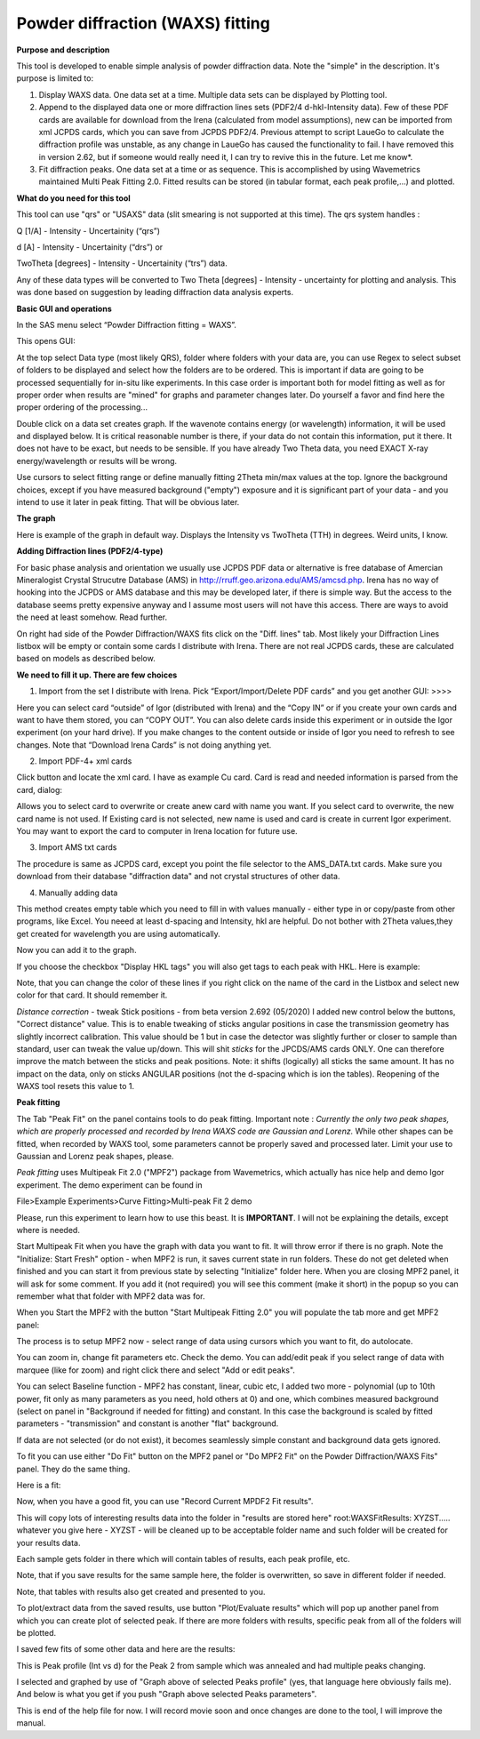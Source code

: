 .. _model.waxs:

.. index::
   model; WAXS
   WAXS
   Powder diffraction

Powder diffraction (WAXS) fitting
=================================

**Purpose and description**

This tool is developed to enable simple analysis of powder diffraction data. Note the "simple" in the description. It's purpose is limited to:

#. Display WAXS data. One data set at a time. Multiple data sets can be displayed by Plotting tool.

#. Append to the displayed data one or more diffraction lines sets (PDF2/4 d-hkl-Intensity data). Few of these PDF cards are available for download from the Irena (calculated from model assumptions), new can be imported from xml JCPDS cards, which you can save from JCPDS PDF2/4. Previous attempt to script LaueGo to calculate the diffraction profile was unstable, as any change in LaueGo has caused the functionality to fail. I have removed this in version 2.62, but if someone would really need it, I can try to revive this in the future. Let me know*.

#. Fit diffraction peaks. One data set at a time or as sequence. This is accomplished by using Wavemetrics maintained Multi Peak Fitting 2.0. Fitted results can be stored (in tabular format, each peak profile,...) and plotted.

**What do you need for this tool**

This tool can use "qrs" or "USAXS" data (slit smearing is not supported at this time). The qrs system handles :

Q [1/A] - Intensity - Uncertainity (“qrs”)

d [A] - Intensity - Uncertainity (“drs”) or

TwoTheta [degrees] - Intensity - Uncertainity (“trs”) data.

Any of these data types will be converted to Two Theta [degrees] - Intensity - uncertainty for plotting and analysis. This was done based on suggestion by leading diffraction data analysis experts.

**Basic GUI and operations**

.. image:: media/WAXS1.png
      :align: center
      :width: 420px

In the SAS menu select “Powder Diffraction fitting = WAXS”.

This opens GUI:

At the top select Data type (most likely QRS), folder where folders with your data are, you can use Regex to select subset of folders to be displayed and select how the folders are to be ordered. This is important if data are going to be processed sequentially for in-situ like experiments. In this case order is important both for model fitting as well as for proper order when results are "mined" for graphs and parameter changes later. Do yourself a favor and find here the proper ordering of the processing...

Double click on a data set creates graph. If the wavenote contains energy (or wavelength) information, it will be used and displayed below. It is critical reasonable number is there, if your data do not contain this information, put it there. It does not have to be exact, but needs to be sensible. If you have already Two Theta data, you need EXACT X-ray energy/wavelength or results will be wrong.

Use cursors to select fitting range or define manually fitting 2Theta min/max values at the top. Ignore the background choices, except if you have measured background ("empty") exposure and it is significant part of your data - and you intend to use it later in peak fitting. That will be obvious later.

**The graph**

.. image:: media/WAXS2.png
      :align: center
      :width: 100%


Here is example of the graph in default way. Displays the Intensity vs TwoTheta (TTH) in degrees. Weird units, I know.

**Adding Diffraction lines (PDF2/4-type)**

For basic phase analysis and orientation we usually use JCPDS PDF data or alternative is free database of Amercian Mineralogist Crystal Strucutre Database (AMS) in http://rruff.geo.arizona.edu/AMS/amcsd.php. Irena has no way of hooking into the JCPDS or AMS database and this may be developed later, if there is simple way. But the access to the database seems pretty expensive anyway and I assume most users will not have this access. There are ways to avoid the need at least somehow. Read further.


On right had side of the Powder Diffraction/WAXS fits click on the "Diff. lines" tab. Most likely your Diffraction Lines listbox will be empty or contain some cards I distribute with Irena. There are not real JCPDS cards, these are calculated based on models as described below.


.. image:: media/WAXS3.png
      :width: 48%
.. image:: media/WAXS4.png
      :width: 48%

**We need to fill it up. There are few choices**

1.  Import from the set I distribute with Irena. Pick “Export/Import/Delete PDF cards” and you get another GUI: >>>>

Here you can select card “outside” of Igor (distributed with Irena) and the “Copy IN” or if you create your own cards and want to have them stored, you can “COPY OUT”. You can also delete cards inside this experiment or in outside the Igor experiment (on your hard drive). If you make changes to the content outside or inside of Igor you need to refresh to see changes. Note that “Download Irena Cards” is not doing anything yet.

2. Import PDF-4+ xml cards

Click button and locate the xml card. I have as example Cu card. Card is read and needed information is parsed from the card, dialog:

.. image:: media/WAXS5.png
      :align: center
      :width: 300px


Allows you to select card to overwrite or create anew card with name you want. If you select card to overwrite, the new card name is not used. If Existing card is not selected, new name is used and card is create in current Igor experiment. You may want to export the card to computer in Irena location for future use.

3. Import AMS txt cards

The procedure is same as JCPDS card, except you point the file selector to the AMS_DATA.txt cards. Make sure you download from their database "diffraction data" and not crystal structures of other data.

4. Manually adding data

This method creates empty table which you need to fill in with values manually - either type in or copy/paste from other programs, like Excel. You neeed at least d-spacing and Intensity, hkl are helpful. Do not bother with 2Theta values,they get created for wavelength you are using automatically.

Now you can add it to the graph.

If you choose the checkbox "Display HKL tags" you will also get tags to each peak with HKL. Here is example:

.. image:: media/WAXS6.png
      :align: center
      :width: 100%


Note, that you can change the color of these lines if you right click on the name of the card in the Listbox and select new color for that card. It should remember it.

.. image:: media/WAXS7.jpg
      :align: center
      :width: 280px

*Distance correction* - tweak Stick positions - from beta version 2.692 (05/2020) I added new control below the buttons, "Correct distance" value. This is to enable tweaking of sticks angular positions in case the transmission geometry has slightly incorrect calibration. This value should be 1 but in case the detector was slightly further or closer to sample than standard, user can tweak the value up/down. This will shit *sticks* for the JPCDS/AMS cards ONLY. One can therefore improve the match between the sticks and peak positions. Note: it shifts (logically) all sticks the same amount. It has no impact on the data, only on sticks ANGULAR positions (not the d-spacing which is ion the tables). Reopening of the WAXS tool resets this value to 1.


**Peak fitting**

The Tab "Peak Fit" on the panel contains tools to do peak fitting. Important note : *Currently the only two peak shapes, which are properly processed and recorded by Irena WAXS code are Gaussian and Lorenz.* While other shapes can be fitted, when recorded by WAXS tool, some parameters cannot be properly saved and processed later. Limit your use to Gaussian and Lorenz peak shapes, please.

*Peak fitting* uses Multipeak Fit 2.0 ("MPF2") package from Wavemetrics, which actually has nice help and demo Igor experiment. The demo experiment can be found in

File>Example Experiments>Curve Fitting>Multi-peak Fit 2 demo

Please, run this experiment to learn how to use this beast. It is **IMPORTANT**. I will not be explaining the details, except where is needed.

Start Multipeak Fit when you have the graph with data you want to fit. It will throw error if there is no graph. Note the "Initialize: Start Fresh" option - when MPF2 is run, it saves current state in run folders. These do not get deleted when finished and you can start it from previous state by selecting "Initialize" folder here. When you are closing MPF2 panel, it will ask for some comment. If you add it (not required) you will see this comment (make it short) in the popup so you can remember what that folder with MPF2 data was for.

When you Start the MPF2 with the button "Start Multipeak Fitting 2.0" you will populate the tab more and get MPF2 panel:

.. image:: media/WAXS8.png
      :align: center
      :width: 100%


The process is to setup MPF2 now - select range of data using cursors which you want to fit, do autolocate.

You can zoom in, change fit parameters etc. Check the demo. You can add/edit peak if you select range of data with marquee (like for zoom) and right click there and select "Add or edit peaks".

.. image:: media/WAXS9.png
      :width: 48%
.. image:: media/WAXS10.png
      :width: 48%


You can select Baseline function - MPF2 has constant, linear, cubic etc, I added two more - polynomial (up to 10th power, fit only as many parameters as you need, hold others at 0) and one, which combines measured background (select on panel in "Background if needed for fitting) and constant. In this case the background is scaled by fitted parameters - "transmission" and constant is another "flat" background.

If data are not selected (or do not exist), it becomes seamlessly simple constant and background data gets ignored.

To fit you can use either "Do Fit" button on the MPF2 panel or "Do MPF2 Fit" on the Powder Diffraction/WAXS Fits" panel. They do the same thing.

Here is a fit:

.. image:: media/WAXS11.png
      :align: center
      :width: 100%


Now, when you have a good fit, you can use "Record Current MPDF2 Fit results".

This will copy lots of interesting results data into the folder in "results are stored here" root\:WAXSFitResults\: XYZST..... whatever you give here - XYZST - will be cleaned up to be acceptable folder name and such folder will be created for your results data.

Each sample gets folder in there which will contain tables of results, each peak profile, etc.

Note, that if you save results for the same sample here, the folder is overwritten, so save in different folder if needed.

Note, that tables with results also get created and presented to you.

To plot/extract data from the saved results, use button "Plot/Evaluate results" which will pop up another panel from which you can create plot of selected peak. If there are more folders with results, specific peak from all of the folders will be plotted.

I saved few fits of some other data and here are the results:

.. image:: media/WAXS12.png
      :align: center
      :width: 100%


This is Peak profile (Int vs d) for the Peak 2 from sample which was annealed and had multiple peaks changing.

I selected and graphed by use of "Graph above of selected Peaks profile" (yes, that language here obviously fails me). And below is what you get if you push "Graph above selected Peaks parameters".

.. image:: media/WAXS13.png
      :align: center
      :width: 480px


This is end of the help file for now. I will record movie soon and once changes are done to the tool, I will improve the manual.
